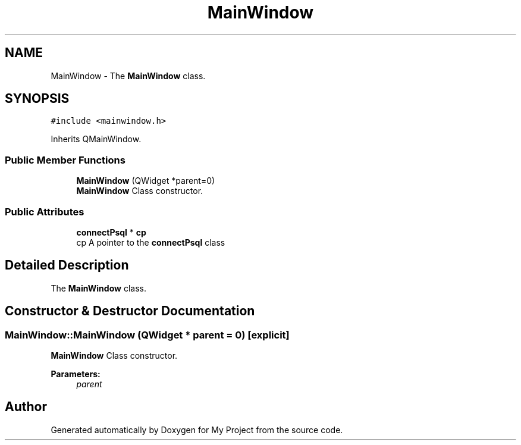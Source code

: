 .TH "MainWindow" 3 "Wed Feb 7 2018" "My Project" \" -*- nroff -*-
.ad l
.nh
.SH NAME
MainWindow \- The \fBMainWindow\fP class\&.  

.SH SYNOPSIS
.br
.PP
.PP
\fC#include <mainwindow\&.h>\fP
.PP
Inherits QMainWindow\&.
.SS "Public Member Functions"

.in +1c
.ti -1c
.RI "\fBMainWindow\fP (QWidget *parent=0)"
.br
.RI "\fBMainWindow\fP Class constructor\&. "
.in -1c
.SS "Public Attributes"

.in +1c
.ti -1c
.RI "\fBconnectPsql\fP * \fBcp\fP"
.br
.RI "cp A pointer to the \fBconnectPsql\fP class "
.in -1c
.SH "Detailed Description"
.PP 
The \fBMainWindow\fP class\&. 
.SH "Constructor & Destructor Documentation"
.PP 
.SS "MainWindow::MainWindow (QWidget * parent = \fC0\fP)\fC [explicit]\fP"

.PP
\fBMainWindow\fP Class constructor\&. 
.PP
\fBParameters:\fP
.RS 4
\fIparent\fP 
.RE
.PP


.SH "Author"
.PP 
Generated automatically by Doxygen for My Project from the source code\&.
